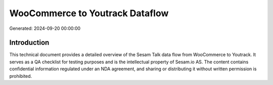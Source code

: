 ================================
WooCommerce to Youtrack Dataflow
================================

Generated: 2024-09-20 00:00:00

Introduction
------------

This technical document provides a detailed overview of the Sesam Talk data flow from WooCommerce to Youtrack. It serves as a QA checklist for testing purposes and is the intellectual property of Sesam.io AS. The content contains confidential information regulated under an NDA agreement, and sharing or distributing it without written permission is prohibited.
